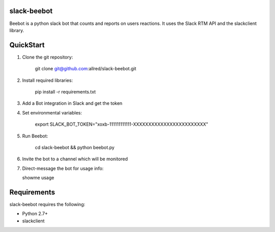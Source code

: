 slack-beebot
====================================================

Beebot is a python slack bot that counts and reports on users reactions.
It uses the Slack RTM API and the slackclient library.

.. |build-status|

QuickStart
==========

1. Clone the git repository:

    git clone git@github.com:allred/slack-beebot.git

2. Install required libraries:

    pip install -r requirements.txt

3. Add a Bot integration in Slack and get the token

4. Set environmental variables:

	export SLACK_BOT_TOKEN="xoxb-111111111111-XXXXXXXXXXXXXXXXXXXXXXXX"

5. Run Beebot:

	cd slack-beebot && python beebot.py

6. Invite the bot to a channel which will be monitored

7. Direct-message the bot for usage info:

   showme usage

Requirements
============

slack-beebot requires the following:

* Python 2.7+
* slackclient

.. |build-status| image:: https://travis-ci.org/itzo/slack-beebot.svg?branch=master
   :target: https://travis-ci.org/itzo/slack-beebot
   :alt: Build status
